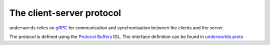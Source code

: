 The client-server protocol
==========================

``underwords`` relies on `gRPC <https://grpc.io/>`_ for communication and
synchronisation between the clients and the server.

The protocol is defined using the `Protocol Buffers
<https://developers.google.com/protocol-buffers/>`_ IDL. The interface
definition can be found in `underworlds.proto
<https://github.com/severin-lemaignan/underworlds/blob/master/underworlds.proto>`_
